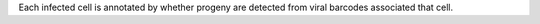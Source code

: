 Each infected cell is annotated by whether progeny are detected from viral barcodes associated that cell.